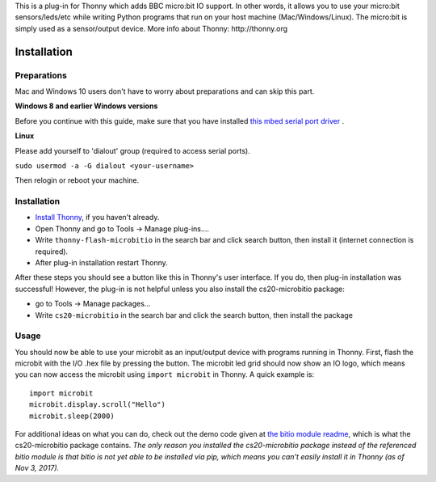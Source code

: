 This is a plug-in for Thonny which adds BBC micro:bit IO support. In other words, it allows you to use your micro:bit sensors/leds/etc while writing Python programs that run on your host machine (Mac/Windows/Linux). The micro:bit is simply used as a sensor/output device. More info about Thonny: http://thonny.org



Installation
------------

Preparations
~~~~~~~~~~~~~

Mac and Windows 10 users don't have to worry about preparations and can skip this part.

**Windows 8 and earlier Windows versions**

Before you continue with this guide, make sure that you have installed `this mbed serial port driver <https://os.mbed.com/handbook/Windows-serial-configuration>`_ .


**Linux**

Please add yourself to 'dialout' group (required to access serial ports).

``sudo usermod -a -G dialout <your-username>``

Then relogin or reboot your machine.


Installation
~~~~~~~~~~~~~

- `Install Thonny <http://thonny.org/>`_, if you haven't already.
- Open Thonny and go to Tools -> Manage plug-ins....
- Write ``thonny-flash-microbitio`` in the search bar and click search button, then install it (internet connection is required).
- After plug-in installation restart Thonny.

After these steps you should see a button like this |flash_image| in Thonny's user interface. If you do, then plug-in installation was successful!  However, the plug-in is not helpful unless you also install the cs20-microbitio package:

- go to Tools -> Manage packages...
- Write ``cs20-microbitio`` in the search bar and click the search button, then install the package


Usage
~~~~~~

You should now be able to use your microbit as an input/output device with programs running in Thonny. First, flash the microbit with the I/O .hex file by pressing the |flash_image| button. The microbit led grid should now show an IO logo, which means you can now access the microbit using ``import microbit`` in Thonny. A quick example is::

    import microbit
    microbit.display.scroll("Hello")
    microbit.sleep(2000)


For additional ideas on what you can do, check out the demo code given at `the bitio module readme <https://github.com/whaleygeek/bitio>`_, which is what the cs20-microbitio package contains. *The only reason you installed the cs20-microbitio package instead of the referenced bitio module is that bitio is not yet able to be installed via pip, which means you can't easily install it in Thonny (as of Nov 3, 2017).*


.. |flash_image| image:: thonnycontrib/flash-microbitio/res/run.flash_io.gif